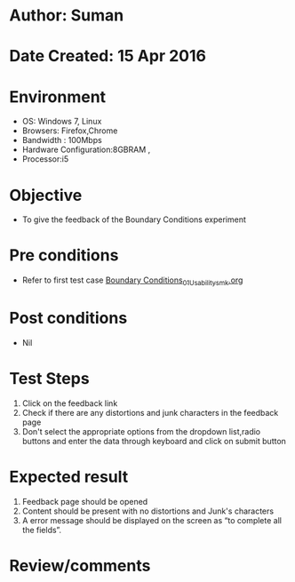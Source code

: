 * Author: Suman
* Date Created: 15 Apr 2016
* Environment
  - OS: Windows 7, Linux
  - Browsers: Firefox,Chrome
  - Bandwidth : 100Mbps
  - Hardware Configuration:8GBRAM , 
  - Processor:i5

* Objective
  - To give the feedback of the Boundary Conditions experiment

* Pre conditions
  - Refer to first test case [[https://github.com/Virtual-Labs/electro-magnetic-theory-iiith/blob/master/test-cases/integration_test-cases/Boundary Conditions/Boundary Conditions_01_Usability_smk.org][Boundary Conditions_01_Usability_smk.org]]

* Post conditions
  - Nil
* Test Steps
  1. Click on the feedback link 
  2. Check if there are any distortions and junk characters in the feedback page
  3. Don't select the appropriate options from the dropdown list,radio buttons and enter the data through keyboard and click on submit button

* Expected result
  1. Feedback page should be opened
  2. Content should be present with no distortions and Junk's characters
  3. A error message should be displayed on the screen as “to complete all the fields”.

* Review/comments


